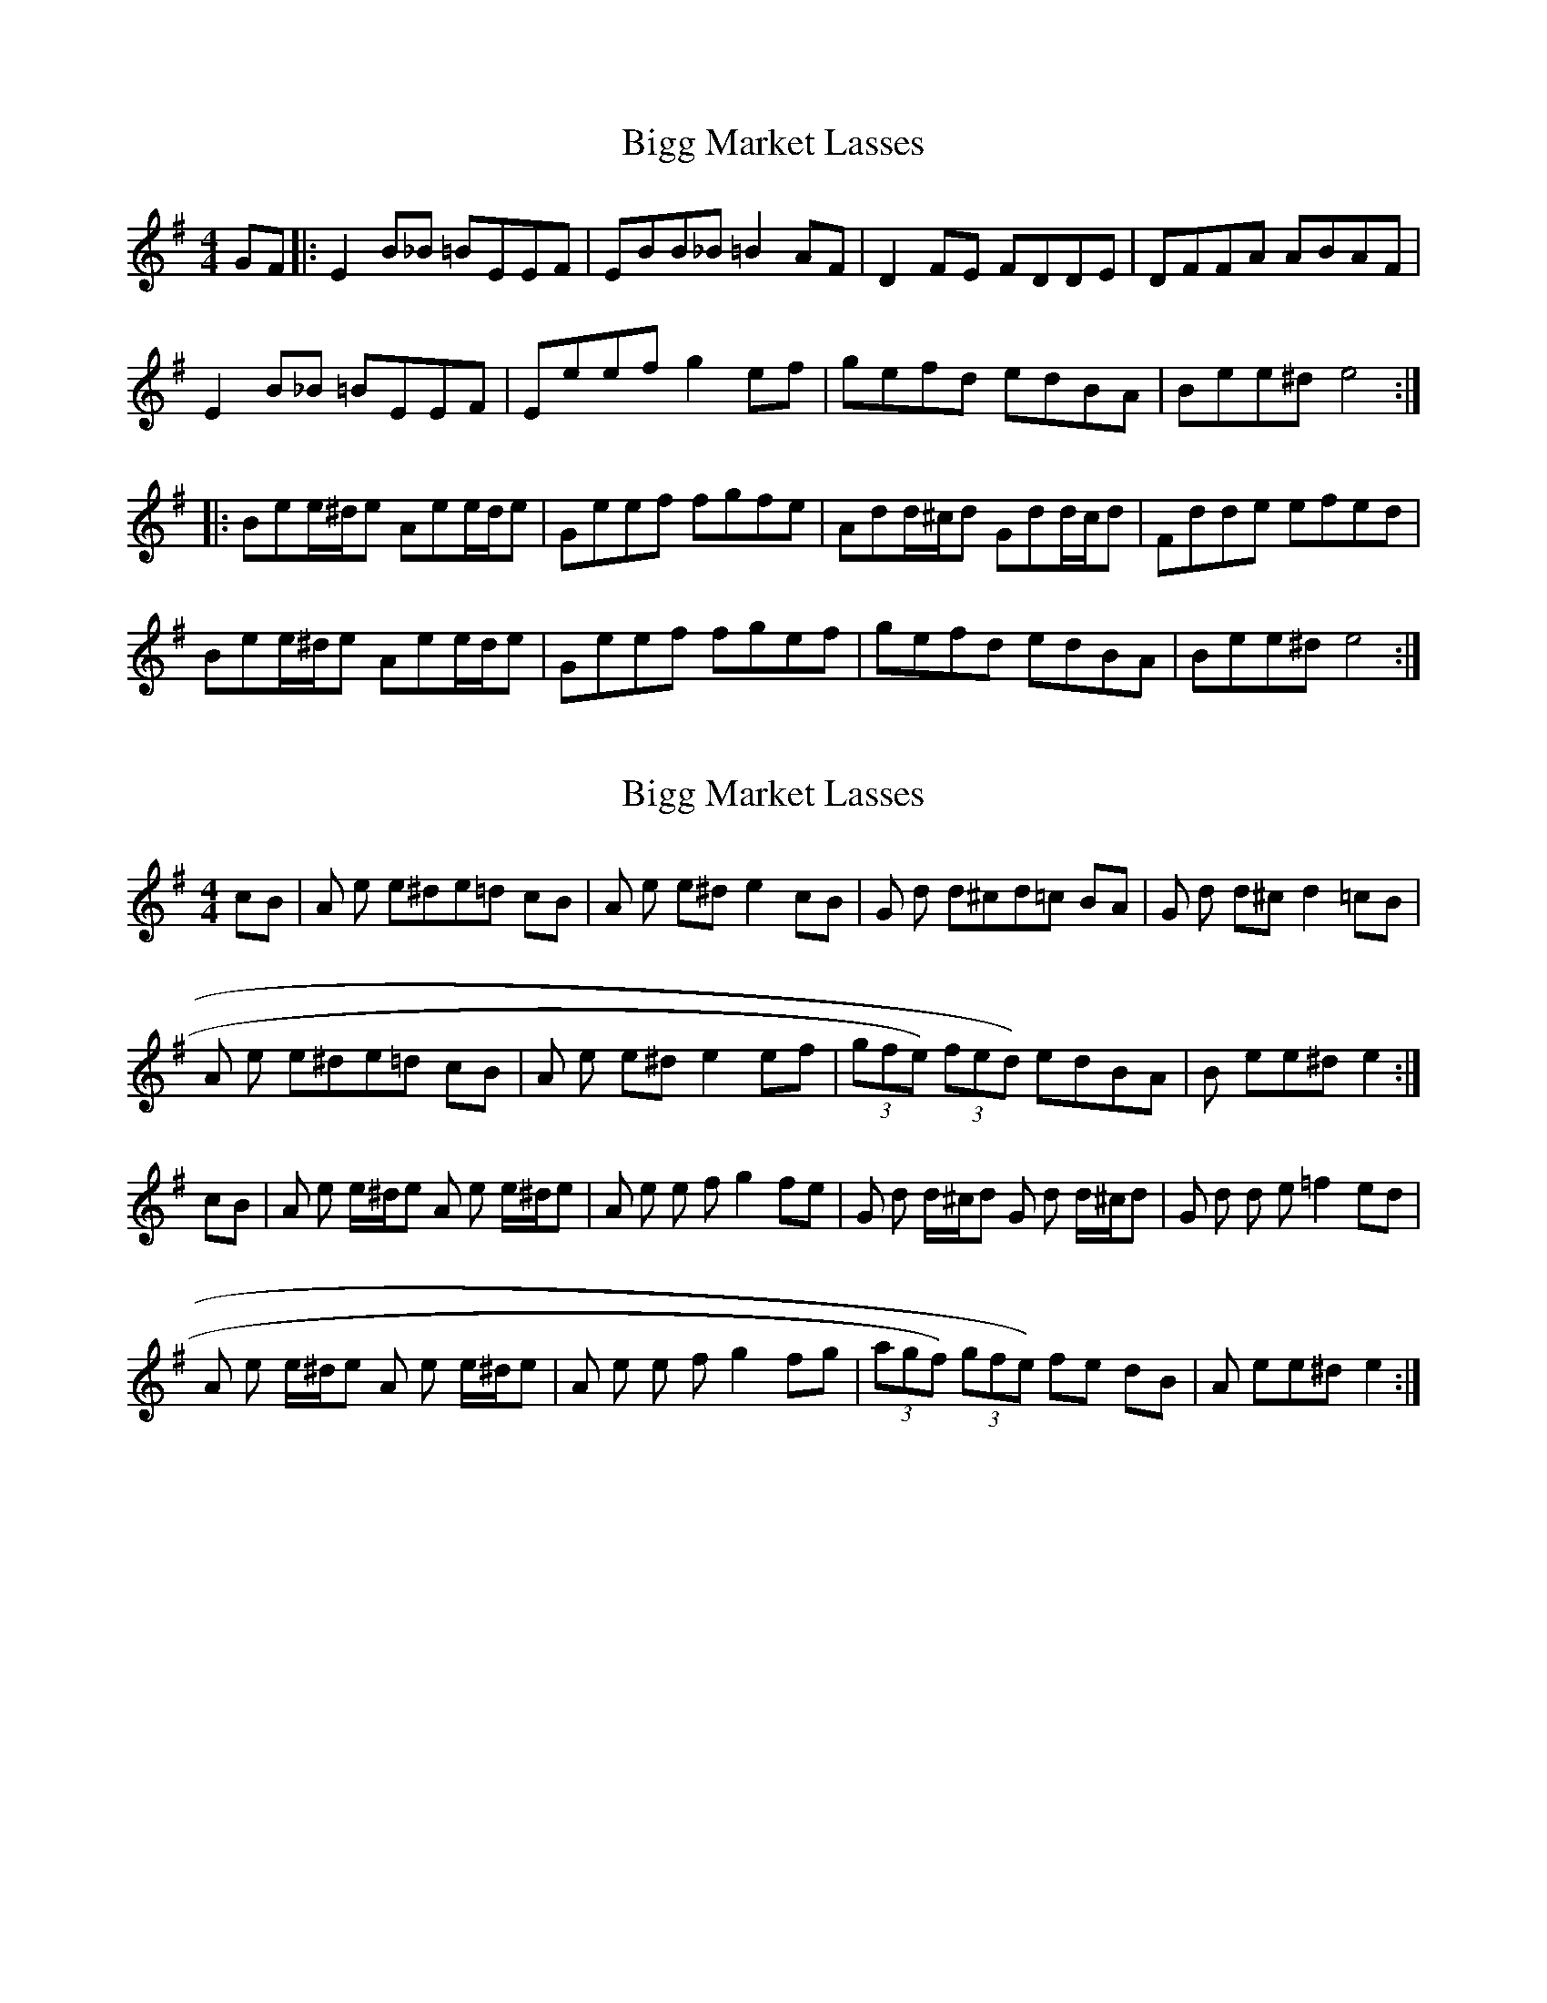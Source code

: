 X: 1
T: Bigg Market Lasses
Z: chrisormston
S: https://thesession.org/tunes/4682#setting4682
R: reel
M: 4/4
L: 1/8
K: Emin
GF|:E2B_B =BEEF|EBB_B =B2AF|D2FE FDDE|DFFA ABAF|
E2B_B =BEEF|Eeefg2ef|gefd edBA|Bee^d e4:|
|:Bee/2^d/2e Aee/2d/2e|Geef fgfe|Add/2^c/2d Gdd/2c/2d|Fdde efed|
Bee/2^d/2e Aee/2d/2e|Geef fgef|gefd edBA|Bee^d e4:|
X: 2
T: Bigg Market Lasses
Z: fiddlentina
S: https://thesession.org/tunes/4682#setting17204
R: reel
M: 4/4
L: 1/8
K: Ador
cB |A e e^de=d cB |A e e^de2 cB |G d d^cd=c BA |G d d^cd2 =cB|A e e^de=d cB |A e e^de2 ef | (3gfe) (3fed) edBA| B ee^de2:|cB |A e e/2^d/2e A e e/2^d/2e |A e e f g2 fe |G d d/2^c/2d G d d/2^c/2d |G d d e =f2 ed|A e e/2^d/2e A e e/2^d/2e |A e e f g2 fg |(3agf) (3gfe) fe dB |A ee^de2:|
